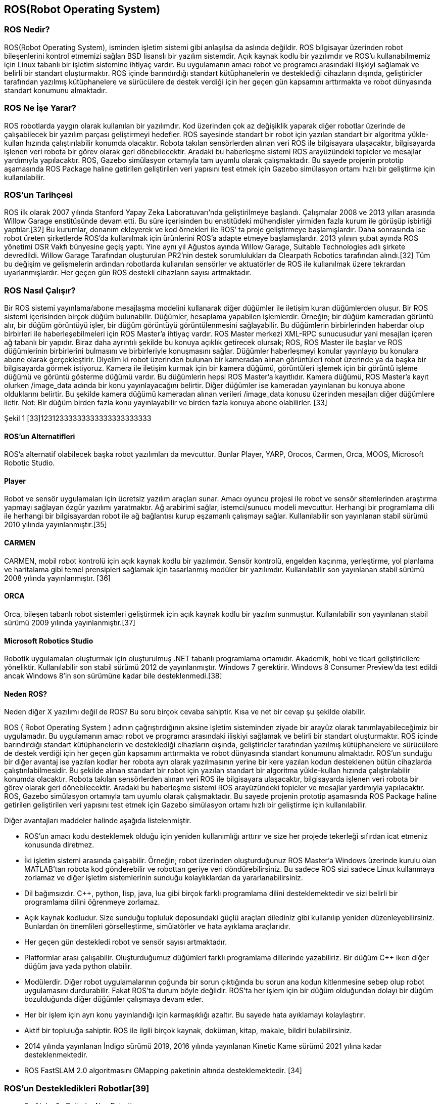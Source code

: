 == ROS(Robot Operating System)

===	ROS Nedir?

ROS(Robot Operating System), isminden işletim sistemi gibi anlaşılsa da aslında değildir. ROS bilgisayar üzerinden robot bileşenlerini kontrol etmemizi sağlan BSD lisanslı bir yazılım sistemdir. Açık kaynak kodlu bir yazılımdır ve ROS’u kullanabilmemiz için Linux tabanlı bir işletim sistemine ihtiyaç vardır. Bu uygulamanın amacı robot ve programcı arasındaki ilişkiyi sağlamak ve belirli bir standart oluşturmaktır. ROS içinde barındırdığı standart kütüphanelerin ve desteklediği cihazların dışında, geliştiricler tarafından yazılmış kütüphanelere ve sürücülere de destek verdiği için her geçen gün kapsamını arttırmakta ve robot dünyasında standart konumunu almaktadır.

=== ROS Ne İşe Yarar?

ROS robotlarda yaygın olarak kullanılan bir yazılımdır. Kod üzerinden çok az değişiklik yaparak diğer robotlar üzerinde de çalışabilecek bir yazılım parçası geliştirmeyi hedefler. ROS sayesinde standart bir robot için yazılan standart bir algoritma yükle-kullan hızında çalıştırılabilir konumda olacaktır. Robota takılan sensörlerden alınan veri ROS ile bilgisayara ulaşacaktır, bilgisayarda işlenen veri robota bir görev olarak geri dönebilecektir. Aradaki bu haberleşme sistemi ROS arayüzündeki topicler ve mesajlar yardımıyla yapılacaktır. ROS, Gazebo simülasyon ortamıyla tam uyumlu olarak çalışmaktadır. Bu sayede projenin prototip aşamasında ROS Package haline getirilen geliştirilen veri yapısını test etmek için  Gazebo simülasyon ortamı hızlı bir geliştirme için kullanılabilir.

=== ROS’un Tarihçesi

ROS ilk olarak 2007 yılında Stanford Yapay Zeka Laboratuvarı’nda geliştirilmeye başlandı. Çalışmalar 2008 ve 2013 yılları arasında Willow Garage enstitüsünde devam etti. Bu süre içerisinden bu enstitüdeki mühendisler yirmiden fazla kurum ile görüşüp işbirliği yaptılar.[32] Bu kurumlar, donanım ekleyerek ve kod örnekleri ile ROS’ ta proje geliştirmeye başlamışlardır. Daha sonrasında ise robot üreten şirketlerde ROS’da kullanılmak için ürünlerini ROS’a adapte etmeye başlamışlardır.
2013 yılının şubat ayında ROS yönetimi OSR Vakfı bünyesine geçiş yaptı. Yine aynı yıl Ağustos ayında Willow Garage, Suitable Technologies adlı şirkete devredildi. Willow Garage Tarafından oluşturulan PR2’nin destek sorumlulukları da Clearpath Robotics tarafından alındı.[32] Tüm bu değişim ve gelişmelerin ardından robotlarda kullanılan sensörler ve aktuatörler de ROS ile kullanılmak üzere tekrardan uyarlanmışlardır. Her geçen gün ROS destekli cihazların sayısı artmaktadır.

=== ROS Nasıl Çalışır?
Bir ROS sistemi yayınlama/abone mesajlaşma modelini kullanarak diğer düğümler ile iletişim kuran düğümlerden oluşur. Bir ROS sistemi içerisinden birçok düğüm bulunabilir. Düğümler, hesaplama yapabilen işlemlerdir. Örneğin; bir düğüm kameradan görüntü alır, bir düğüm görüntüyü işler, bir düğüm görüntüyü görüntülenmesini sağlayabilir. Bu düğümlerin birbirlerinden haberdar olup birbirleri ile haberleşebilmeleri için ROS Master’a ihtiyaç vardır. ROS Master merkezi XML-RPC sunucusudur yani mesajları içeren ağ tabanlı bir yapıdır. Biraz daha ayrıntılı şekilde bu konuya açıklık getirecek olursak; ROS,  ROS Master ile başlar ve ROS düğümlerinin birbirlerini bulmasını ve birbirleriyle konuşmasını sağlar. Düğümler haberleşmeyi konular yayınlayıp bu konulara abone olarak gerçekleştirir. Diyelim ki robot üzerinden bulunan bir kameradan alınan görüntüleri robot üzerinde ya da başka bir bilgisayarda görmek istiyoruz. Kamera ile iletişim kurmak için bir kamera düğümü, görüntüleri işlemek için bir görüntü işleme düğümü ve görüntü gösterme düğümü vardır. Bu düğümlerin hepsi ROS Master’a kayıtlıdır. Kamera düğümü, ROS Master’a kayıt olurken /image_data adında bir konu yayınlayacağını belirtir. Diğer düğümler ise kameradan yayınlanan bu konuya abone olduklarını belirtir. Bu şekilde kamera düğümü kameradan alınan verileri /image_data konusu üzerinden mesajları diğer düğümlere iletir. Not: Bir düğüm birden fazla konu yayınlayabilir ve birden fazla konuya abone olabilirler. [33]

 
 
Şekil 1 [33]12312333333333333333333333


==== ROS’un Alternatifleri

ROS’a alternatif olabilecek başka robot yazılımları da mevcuttur. Bunlar Player, YARP, Orocos, Carmen, Orca, MOOS, Microsoft Robotic Studio.

==== Player
Robot ve sensör uygulamaları için ücretsiz yazılım araçları sunar. Amacı oyuncu projesi ile robot ve sensör sitemlerinden araştırma yapmayı sağlayan özgür yazılımı yaratmaktır. Ağ arabirimi sağlar, istemci/sunucu modeli mevcuttur. Herhangi bir programlama dili ile herhangi bir bilgisayardan robot ile ağ bağlantısı kurup eşzamanlı çalışmayı sağlar. Kullanılabilir son yayınlanan stabil sürümü 2010 yılında yayınlanmıştır.[35]

==== CARMEN

CARMEN, mobil robot kontrolü için açık kaynak kodlu bir yazılımdır. Sensör kontrolü, engelden kaçınma, yerleştirme, yol planlama ve haritalama gibi temel prensipleri sağlamak için tasarlanmış modüler bir yazılımdır. Kullanılabilir son yayınlanan stabil sürümü 2008 yılında yayınlanmıştır. [36]

==== ORCA

Orca, bileşen tabanlı robot sistemleri geliştirmek için açık kaynak kodlu bir yazılım sunmuştur. Kullanılabilir son yayınlanan stabil sürümü 2009 yılında yayınlanmıştır.[37]

==== Microsoft Robotics Studio

Robotik uygulamaları oluşturmak için oluşturulmuş .NET tabanlı programlama ortamıdır. Akademik, hobi ve ticari geliştiricilere yöneliktir. Kullanılabilir son stabil sürümü 2012 de yayınlanmıştır. Windows 7 gerektirir. Windows 8 Consumer Preview’da test edildi ancak Windows 8’in son sürümüne kadar bile desteklenmedi.[38]

==== Neden ROS?

Neden diğer X yazılımı değil de ROS? Bu soru birçok cevaba sahiptir. Kısa ve net bir cevap şu şekilde olabilir.

ROS ( Robot Operating System ) adının çağrıştırdığının aksine işletim sisteminden ziyade bir arayüz olarak tanımlayabileceğimiz bir uygulamadır. Bu uygulamanın amacı robot ve programcı arasındaki ilişkiyi sağlamak ve belirli bir standart oluşturmaktır. ROS içinde barındırdığı standart kütüphanelerin ve desteklediği cihazların dışında, geliştiricler tarafından yazılmış kütüphanelere ve sürücülere de destek verdiği için her geçen gün kapsamını arttırmakta ve robot dünyasında standart konumunu almaktadır. ROS’un sunduğu bir diğer avantaj ise yazılan kodlar her robota ayrı olarak yazılmasının yerine bir kere yazılan kodun desteklenen bütün cihazlarda çalıştırılabilmesidir. Bu şekilde alınan standart bir robot için yazılan standart bir algoritma yükle-kullan hızında çalıştırılabilir konumda olacaktır. Robota takılan sensörlerden alınan veri ROS ile bilgisayara ulaşacaktır, bilgisayarda işlenen veri robota bir görev olarak geri dönebilecektir. Aradaki bu haberleşme sistemi ROS arayüzündeki topicler ve mesajlar yardımıyla yapılacaktır. ROS, Gazebo simülasyon ortamıyla tam uyumlu olarak çalışmaktadır. Bu sayede projenin prototip aşamasında ROS Package haline getirilen geliştirilen veri yapısını test etmek için  Gazebo simülasyon ortamı hızlı bir geliştirme için kullanılabilir.

Diğer avantajları maddeler halinde aşağıda listelenmiştir.

•	ROS’un amacı kodu desteklemek olduğu için yeniden kullanımlığı arttırır ve size her projede tekerleği sıfırdan icat etmeniz konusunda diretmez.
•	İki işletim sistemi arasında çalışabilir. Örneğin; robot üzerinden oluşturduğunuz ROS Master’a Windows üzerinde kurulu olan MATLAB’tan robota kod gönderebilir ve robottan geriye veri döndürebilirsiniz. Bu sadece ROS sizi sadece Linux kullanmaya zorlamaz ve diğer işletim sistemlerinin sunduğu kolaylıklardan da yararlanabilirsiniz.
•	Dil bağımsızdır. C++, python, lisp, java, lua gibi birçok farklı programlama dilini desteklemektedir ve sizi belirli bir programlama dilini öğrenmeye zorlamaz.
•	Açık kaynak kodludur. Size sunduğu topluluk deposundaki güçlü araçları dilediniz gibi kullanılıp yeniden düzenleyebilirsiniz. Bunlardan ön önemlileri görselleştirme, simülatörler ve hata ayıklama araçlarıdır.
•	Her geçen gün destekledi robot ve sensör sayısı artmaktadır.
•	Platformlar arası çalışabilir. Oluşturduğumuz düğümleri farklı programlama dillerinde yazabiliriz. Bir düğüm C++ iken diğer düğüm java yada python olabilir.
•	Modülerdir. Diğer robot uygulamalarının çoğunda bir sorun çıktığında bu sorun ana kodun kitlenmesine sebep olup robot uygulamasını durdurabilir. Fakat ROS’ta durum böyle değildir. ROS’ta her işlem için bir düğüm olduğundan dolayı bir düğüm bozulduğunda diğer düğümler çalışmaya devam eder.
•	Her bir işlem için ayrı konu yayınlandığı için karmaşıklığı azaltır. Bu sayede hata ayıklamayı kolaylaştırır.
•	Aktif bir topluluğa sahiptir. ROS ile ilgili birçok kaynak, doküman, kitap, makale, bildiri bulabilirsiniz.
•	2014 yılında yayınlanan İndigo sürümü 2019, 2016 yılında yayınlanan Kinetic Kame sürümü 2021 yılına kadar desteklenmektedir.
•	ROS FastSLAM 2.0 algoritmasını GMapping paketinin altında desteklemektedir. [34]

=== ROS’un Destekledikleri Robotlar[39]

•	0x Alpha,0x Delta by Nex Robotics
•	210,220 Stanley Innovation V3 Segway
•	223,224,444 Innok Heros
•	420 Omni Stanley Innovation V3 Segway
•	440LE, 440SE  Stanley Innovation V3 Segway
•	ABB Robotics (ROS-Industrial)
•	Adept MobileRobots Pioneer family (P3DX, P3AT, ...),  Pioneer LX , Seekur family (Seekur, Seekur Jr. 
•	Aldebaran Nao
•	Allegro Hand SimLab
•	AMIGO
•	AR10 Robotic Hand
•	AscTec Quadrotor
•	ASIMoV Robotics X-Terrabot
* AUBO Robotics
•	Barrett Hand
•	BIG-i
•	BipedRobin
•	Bitcraze Crazyflie
•	Blue Robotics BlueROV
•	Clearpath Robotics Grizzly, Husky, Jackal , Kingfisher, Ridgeback, Warthog 
•	Cogniteam Hamster
•	Commonplace Robotics Manipulation Platform,Mover , SRA Service Robot Arm 

•	CoroWare Corobot
•	Cyton-Gamma
•	Dataspeed ADAS Development Vehicle, Mobility Base  
•	Denso VS060
•	Dr. Robot Jaguar
•	Eddiebot
•	Enova Robotics MiniLab
•	Erle-Brain, Brain 2, Copter , Copter Ubuntu Core special edition , HexaCopter, Plane , Rover, Spider 
•	evarobot
•	Fanuc Robotics (ROS-Industrial)
•	Festo Didactic Robotino
•	Fetch robotics: Fetch, Freight 
•	Fraunhofer IPA Care-O-bot 3
•	Fraunhofer IPA Care-O-bot 4
•	GeRo (open source humanoid robot)
•	Gostai Jazz
•	GoThere! Robot
•	Han's Robotics
•	i-Cart mini
•	Ingeniarius ForteRC
•	Innok Heros
•	Intel Edison
•	iRobot Roomba
•	Kawada Nextage / Hiro
•	Kinova JACO, MICO 
•	Kobuki
•	Lego NXT
•	Maggie
•	Mecanumbot
•	Merlin miabotPro
•	Milvus Robotics ATR, MRP2, Robin 
•	Motoman, Yaskawa (ROS-Industrial)
•	Nav2
•	Navio2
•	Neobotix mp-500, mpo-500, mpo-700   
•	Open Unit Robot
•	Otto Bock SensorHand Speed
•	PAL Robotics PMB-2, Robotics REEM-C , Robotics TIAGo 
•	RazBot
•	REEM
•	Robonaut 2
•	RoboSavvy Self-balance platform
•	RoboTiCan ARMadillo, Komodo , Lizi 
•	ROBOTIS Manipulator-H, Thormang3
•	Robotnik AGVS, CROM , GUARDIAN , RB-1, RB-1 BASE , RBCAR , SUMMIT XL , SUMMIT-X SUMMIT-X  
•	Roch
•	ROS-Industrial
•	Ros2Bot
•	Shadow Hand
•	Softbank Pepper
•	Spark
•	TUlip
•	TurtleBot
•	Universal Robots (ROS-Industrial)
•	Videre Erratic
•	WheeledRobin
•	Willow Garage PR2
•	Xaxxon Oculus Prime
•	Xbot

== Simülatörler

=== V-Rep

V-REP herhangi bir robot sisteminin yazılımsal ve ya donanımsal simülasyonunu oluşturabileceğimiz bir simülasyon ortamıdır. 
İçerdiği fonksiyonlar, özellikler, kütüphaneler ve özel API’leriyle birlikte piyasadaki çoğu simülatörden çok daha güçlü bir deney ortamı sağlamaktadır. 
Her bir nesne script, plugin, ros node ve ya başka bir teknikle kontrol edilebilmektedir. 
Windows, Mac, Linux gibi işletim sistemlerinde çalışabilmektedir. 
Fiziki ortamını ODE,BULLET ve VORTEX gibi kütüphaneleri kullanarak sağlamaktadır. 
Kontrol ediciler, kontrol yazılımını geliştirmek için C/C++, Pyhton, Java, Lua, Matlab gibi dilleri kullanabilmektedirler. 
Simülatörün kendi içerisinde fiziksel robotları da mevcuttur. 
E-puck, hexapot, Nao gibi robotlar simülasyonun içinde hazır olarak bulunmaktadırlar. 
V-REP simülasyon robot simülasyonunun yanı sıra robot kol simülasyonu da yapabilmektedir. 
Kuka, Jabo gibi robot kollarını hazır olarak sunmaktadır. 3D tasarım yapılmasına olanak sağlamaktadır. 
Sensör desteği sağlamaktadır. İçerisinde bulunan sensörleri geliştirilen robota monte etme imkanı sağlamaktadır. 
Proximity, Vision, Force gibi sensörleri içerisinde barındırmaktadır. 

Mevcut ürünleri;
•	V-REP Player
•	V-REP Pro
•	V-REP Pro Edu
•	V-REP Source Code Educational
•	V-REP Source Code Commercial

=== Webots

3D fiziksel çevre desteğini sağlayan WEBOTS genellikle akademik çalışmalarda kullanılmaktadırlar. 
İçerdiği kütüphaneler farklı fiziksel çevre modellerini ve robotları barındırır. 
İçerdiği fiziksel robotlar V-REP’ teki robotlara benzerdir. E-puck, Nao, Khepera bunlardan bazılarıdır. 
Kontrol yazılımları kendi editöründe geliştirilmektedir. Kontrol yazılımlarını geliştirmek için dil ortamdan bağımsızdır.
C/C++, Java, Python gibi dilleri kendi editöründen derleyebilmektedir. V-REP’e göre arayüzü daha basit ve kullanışlıdır. 
Kontrol yazılımları uygulanmış robotun ekran çıktılarını video ve ya resim olarak alabilme imkanı sunmaktadır. 
İşletim sisteminden bağımsızdır. Windows, Linux ve Mac altında çalışabilmektedir. 
Geliştirilen MATLAB arayüzü ile program kodlarını MATLAB ortamında çalıştırma imkanı sağlamaktadır. 
Sensör verilerini almak ve kontrol yazılımında işlemek oldukça basittir. 
İçerisindeki kütüphaneler sensör verilerini işleyecek geniş fonksiyonlara sahiptir. 

=== Gazebo

Gazebo projesi 2002 yılında California’da Dr. Andrew Howard ve öğrencisi Nate Koenig tarafından başlatılmıştır. Linux ortamında geliştirilmiştir. 2009 yılında ise Jhon Hsu tarafından ROS ve PR2 Gazeboya entegre edilmiştir. Bu entegre sürecinden sonra Gazebo gittikçe tercih edilen bir simülatör olma özelliğini kazanmıştır. Apache 2.0 lisansıyla lisanslanmıştır.
Hem kapalı hem açık mekanlar için geliştirilmiş açık kaynak kodlu, ücretsiz bir robot deney ortamıdır. Birden fazla robotu 3D ortamda simüle edebilme özelliğine sahiptir. V-REP gibi ODE, Bullet, Simbody, DART gibi kütüphaneleri sayesinde fiziksel ortamı işlemekte çok fazla yeteneklidir. Sahneleme işlemini ise açık kaynak kodlu grafik motoru OGRE’yi kullanmaktadır. Sahnelemede en iyi performansı NVIDIA GPU’lar vermektedir. 
Gazebonun mimari yapısı ise diğer simülatörlere göre daha net bir şekilde işlevselleşmiştir. Her işlev farklı kütüphanelerle birbirinden farklı kılınmıştır.

•	Fizik
•	Sahneleme
•	Sensör
•	Taşıma
•	GUI

Gazebo temelinde istemci sunucu ilişkisiyle çalışmaktadır. Sunucu(gzserver) fiziksel işlemleri yaparken(robot ortamı gezerken), istemci(gzclient) kullanıcının etkileşimini ve simülasyonun görselleştirilmesini sağlar.  
Gazebonun kullanıcı arayüzü ise V-REP simülasyon ortamına göre daha az gelişmiştir. Ancak ROS’un içerisinde entegreli olması V-REP ile arasındaki farkı kapatmaktadır.  
Gazebo kontrol yazılımı geliştiricilerine C++ gibi dillerde geliştirme yapma imkanı sağlamaktadır. Kod derlenmesi Linux ortamında olacağı için yazılım geliştiricilerin bu dillere hakim olması geliştirmeyi hızlandırmak için önemli bir kriter olmaktadır. 
Gazebo platformu yüklendikten sonra kendi online veritabanından ulaşabileceğimiz bir çok fiziksel ortam ve fiziksel robotu beraberinde getirmektedir. Bu robotların sayısı oldukça fazla ve ROS’la birlikte çalışabilmektedir. Pioneer, iRobot gibi robotlara Gazebonun online veritabanından ulaşabiliriz. Bunun yanı sıra kendi robotumuzu oluşturma fırsatını bize tanımaktadır. Model.config ve model.sdf dosyalarının içerisini XML kodlarıyla oynayarak değiştirebiliriz. Bu sayede fiziksel robotlara istediğimiz sensörleri ekleme imkanına ulaşılabilmektedir. Bu modellemeler için SDF ve URDF formatlarını desteklemektedir.
Gazebo, sensör desteği ve gerçekleme bakımından diğer simülasyon ortamlarına göre daha verimli çalışır. Sensörlerden veri alınırken gürültünün hesaba katılması gerekmektedir. Fiziksel ortamlarda gürültüsüz veriye ulaşılması mümkün değildir. Bu yüzden simülasyon ortamında ideal robot tasarımı için sensörlerin gürültülü veri üretmesini sağlamamız gerekmektedir. Gazebo gürültü eklenmiş sensörlere imkan sağlamaktadır. 
ROS entegrasyonun olması ve ROS içerisinde gömülü olması sebebiyle Gazebo yazılım geliştiricileri için sıklıkla tercih edilen bir simülasyondur.

=== Diğer Simülatörler

*ARS:* Pytonla yazılmış olan bir simülasyon ortamıdır. Geliştiricilere kodlarını Python’la yapma imkanı sunulmaktadır.

*MORSE:* ARS gibi Python temelli bir simülasyon ortamıdır. ROS desteği sağlamaktadır. Kullanıcı arayüzü ise komut penceresinden yönetilebilmektedir. 

*OpenHRP:* Ana programlama dili C++’ dır. Model dosyalarında VRML formatını kullanmaktadır. C++,Java gibi dillerde kontrol yazılımı geliştirme imkanı sunmaktadır.

*Sim Spark:* Ana programlama dili C++ ve Rubydir. Ruby Scene Graphs formatında modelleme yapılmaktadır. 
